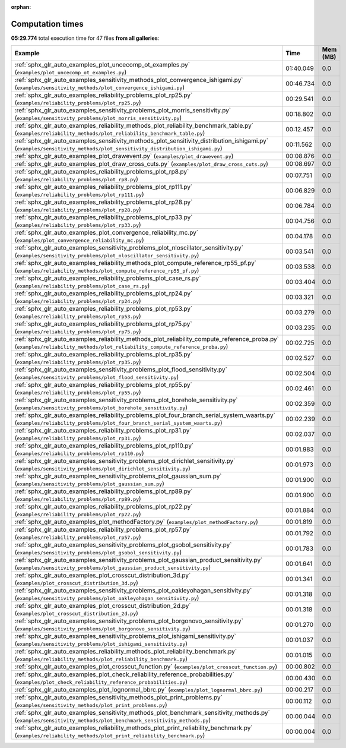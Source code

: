 
:orphan:

.. _sphx_glr_sg_execution_times:


Computation times
=================
**05:29.774** total execution time for 47 files **from all galleries**:

.. container::

  .. raw:: html

    <style scoped>
    <link href="https://cdnjs.cloudflare.com/ajax/libs/twitter-bootstrap/5.3.0/css/bootstrap.min.css" rel="stylesheet" />
    <link href="https://cdn.datatables.net/1.13.6/css/dataTables.bootstrap5.min.css" rel="stylesheet" />
    </style>
    <script src="https://code.jquery.com/jquery-3.7.0.js"></script>
    <script src="https://cdn.datatables.net/1.13.6/js/jquery.dataTables.min.js"></script>
    <script src="https://cdn.datatables.net/1.13.6/js/dataTables.bootstrap5.min.js"></script>
    <script type="text/javascript" class="init">
    $(document).ready( function () {
        $('table.sg-datatable').DataTable({order: [[1, 'desc']]});
    } );
    </script>

  .. list-table::
   :header-rows: 1
   :class: table table-striped sg-datatable

   * - Example
     - Time
     - Mem (MB)
   * - :ref:`sphx_glr_auto_examples_plot_uncecomp_ot_examples.py` (``examples/plot_uncecomp_ot_examples.py``)
     - 01:40.049
     - 0.0
   * - :ref:`sphx_glr_auto_examples_sensitivity_methods_plot_convergence_ishigami.py` (``examples/sensitivity_methods/plot_convergence_ishigami.py``)
     - 00:46.734
     - 0.0
   * - :ref:`sphx_glr_auto_examples_reliability_problems_plot_rp25.py` (``examples/reliability_problems/plot_rp25.py``)
     - 00:29.541
     - 0.0
   * - :ref:`sphx_glr_auto_examples_sensitivity_problems_plot_morris_sensitivity.py` (``examples/sensitivity_problems/plot_morris_sensitivity.py``)
     - 00:18.802
     - 0.0
   * - :ref:`sphx_glr_auto_examples_reliability_methods_plot_reliability_benchmark_table.py` (``examples/reliability_methods/plot_reliability_benchmark_table.py``)
     - 00:12.457
     - 0.0
   * - :ref:`sphx_glr_auto_examples_sensitivity_methods_plot_sensitivity_distribution_ishigami.py` (``examples/sensitivity_methods/plot_sensitivity_distribution_ishigami.py``)
     - 00:11.562
     - 0.0
   * - :ref:`sphx_glr_auto_examples_plot_drawevent.py` (``examples/plot_drawevent.py``)
     - 00:08.876
     - 0.0
   * - :ref:`sphx_glr_auto_examples_plot_draw_cross_cuts.py` (``examples/plot_draw_cross_cuts.py``)
     - 00:08.697
     - 0.0
   * - :ref:`sphx_glr_auto_examples_reliability_problems_plot_rp8.py` (``examples/reliability_problems/plot_rp8.py``)
     - 00:07.751
     - 0.0
   * - :ref:`sphx_glr_auto_examples_reliability_problems_plot_rp111.py` (``examples/reliability_problems/plot_rp111.py``)
     - 00:06.829
     - 0.0
   * - :ref:`sphx_glr_auto_examples_reliability_problems_plot_rp28.py` (``examples/reliability_problems/plot_rp28.py``)
     - 00:06.784
     - 0.0
   * - :ref:`sphx_glr_auto_examples_reliability_problems_plot_rp33.py` (``examples/reliability_problems/plot_rp33.py``)
     - 00:04.756
     - 0.0
   * - :ref:`sphx_glr_auto_examples_plot_convergence_reliability_mc.py` (``examples/plot_convergence_reliability_mc.py``)
     - 00:04.178
     - 0.0
   * - :ref:`sphx_glr_auto_examples_sensitivity_problems_plot_nloscillator_sensitivity.py` (``examples/sensitivity_problems/plot_nloscillator_sensitivity.py``)
     - 00:03.541
     - 0.0
   * - :ref:`sphx_glr_auto_examples_reliability_methods_plot_compute_reference_rp55_pf.py` (``examples/reliability_methods/plot_compute_reference_rp55_pf.py``)
     - 00:03.538
     - 0.0
   * - :ref:`sphx_glr_auto_examples_reliability_problems_plot_case_rs.py` (``examples/reliability_problems/plot_case_rs.py``)
     - 00:03.404
     - 0.0
   * - :ref:`sphx_glr_auto_examples_reliability_problems_plot_rp24.py` (``examples/reliability_problems/plot_rp24.py``)
     - 00:03.321
     - 0.0
   * - :ref:`sphx_glr_auto_examples_reliability_problems_plot_rp53.py` (``examples/reliability_problems/plot_rp53.py``)
     - 00:03.279
     - 0.0
   * - :ref:`sphx_glr_auto_examples_reliability_problems_plot_rp75.py` (``examples/reliability_problems/plot_rp75.py``)
     - 00:03.235
     - 0.0
   * - :ref:`sphx_glr_auto_examples_reliability_methods_plot_reliability_compute_reference_proba.py` (``examples/reliability_methods/plot_reliability_compute_reference_proba.py``)
     - 00:02.725
     - 0.0
   * - :ref:`sphx_glr_auto_examples_reliability_problems_plot_rp35.py` (``examples/reliability_problems/plot_rp35.py``)
     - 00:02.527
     - 0.0
   * - :ref:`sphx_glr_auto_examples_sensitivity_problems_plot_flood_sensitivity.py` (``examples/sensitivity_problems/plot_flood_sensitivity.py``)
     - 00:02.504
     - 0.0
   * - :ref:`sphx_glr_auto_examples_reliability_problems_plot_rp55.py` (``examples/reliability_problems/plot_rp55.py``)
     - 00:02.461
     - 0.0
   * - :ref:`sphx_glr_auto_examples_sensitivity_problems_plot_borehole_sensitivity.py` (``examples/sensitivity_problems/plot_borehole_sensitivity.py``)
     - 00:02.359
     - 0.0
   * - :ref:`sphx_glr_auto_examples_reliability_problems_plot_four_branch_serial_system_waarts.py` (``examples/reliability_problems/plot_four_branch_serial_system_waarts.py``)
     - 00:02.239
     - 0.0
   * - :ref:`sphx_glr_auto_examples_reliability_problems_plot_rp31.py` (``examples/reliability_problems/plot_rp31.py``)
     - 00:02.037
     - 0.0
   * - :ref:`sphx_glr_auto_examples_reliability_problems_plot_rp110.py` (``examples/reliability_problems/plot_rp110.py``)
     - 00:01.983
     - 0.0
   * - :ref:`sphx_glr_auto_examples_sensitivity_problems_plot_dirichlet_sensitivity.py` (``examples/sensitivity_problems/plot_dirichlet_sensitivity.py``)
     - 00:01.973
     - 0.0
   * - :ref:`sphx_glr_auto_examples_sensitivity_problems_plot_gaussian_sum.py` (``examples/sensitivity_problems/plot_gaussian_sum.py``)
     - 00:01.900
     - 0.0
   * - :ref:`sphx_glr_auto_examples_reliability_problems_plot_rp89.py` (``examples/reliability_problems/plot_rp89.py``)
     - 00:01.900
     - 0.0
   * - :ref:`sphx_glr_auto_examples_reliability_problems_plot_rp22.py` (``examples/reliability_problems/plot_rp22.py``)
     - 00:01.884
     - 0.0
   * - :ref:`sphx_glr_auto_examples_plot_methodFactory.py` (``examples/plot_methodFactory.py``)
     - 00:01.819
     - 0.0
   * - :ref:`sphx_glr_auto_examples_reliability_problems_plot_rp57.py` (``examples/reliability_problems/plot_rp57.py``)
     - 00:01.792
     - 0.0
   * - :ref:`sphx_glr_auto_examples_sensitivity_problems_plot_gsobol_sensitivity.py` (``examples/sensitivity_problems/plot_gsobol_sensitivity.py``)
     - 00:01.783
     - 0.0
   * - :ref:`sphx_glr_auto_examples_sensitivity_problems_plot_gaussian_product_sensitivity.py` (``examples/sensitivity_problems/plot_gaussian_product_sensitivity.py``)
     - 00:01.641
     - 0.0
   * - :ref:`sphx_glr_auto_examples_plot_crosscut_distribution_3d.py` (``examples/plot_crosscut_distribution_3d.py``)
     - 00:01.341
     - 0.0
   * - :ref:`sphx_glr_auto_examples_sensitivity_problems_plot_oakleyohagan_sensitivity.py` (``examples/sensitivity_problems/plot_oakleyohagan_sensitivity.py``)
     - 00:01.318
     - 0.0
   * - :ref:`sphx_glr_auto_examples_plot_crosscut_distribution_2d.py` (``examples/plot_crosscut_distribution_2d.py``)
     - 00:01.318
     - 0.0
   * - :ref:`sphx_glr_auto_examples_sensitivity_problems_plot_borgonovo_sensitivity.py` (``examples/sensitivity_problems/plot_borgonovo_sensitivity.py``)
     - 00:01.270
     - 0.0
   * - :ref:`sphx_glr_auto_examples_sensitivity_problems_plot_ishigami_sensitivity.py` (``examples/sensitivity_problems/plot_ishigami_sensitivity.py``)
     - 00:01.037
     - 0.0
   * - :ref:`sphx_glr_auto_examples_reliability_methods_plot_reliability_benchmark.py` (``examples/reliability_methods/plot_reliability_benchmark.py``)
     - 00:01.015
     - 0.0
   * - :ref:`sphx_glr_auto_examples_plot_crosscut_function.py` (``examples/plot_crosscut_function.py``)
     - 00:00.802
     - 0.0
   * - :ref:`sphx_glr_auto_examples_plot_check_reliability_reference_probabilities.py` (``examples/plot_check_reliability_reference_probabilities.py``)
     - 00:00.430
     - 0.0
   * - :ref:`sphx_glr_auto_examples_plot_lognormal_bbrc.py` (``examples/plot_lognormal_bbrc.py``)
     - 00:00.217
     - 0.0
   * - :ref:`sphx_glr_auto_examples_sensitivity_methods_plot_print_problems.py` (``examples/sensitivity_methods/plot_print_problems.py``)
     - 00:00.112
     - 0.0
   * - :ref:`sphx_glr_auto_examples_sensitivity_methods_plot_benchmark_sensitivity_methods.py` (``examples/sensitivity_methods/plot_benchmark_sensitivity_methods.py``)
     - 00:00.044
     - 0.0
   * - :ref:`sphx_glr_auto_examples_reliability_methods_plot_print_reliability_benchmark.py` (``examples/reliability_methods/plot_print_reliability_benchmark.py``)
     - 00:00.004
     - 0.0
